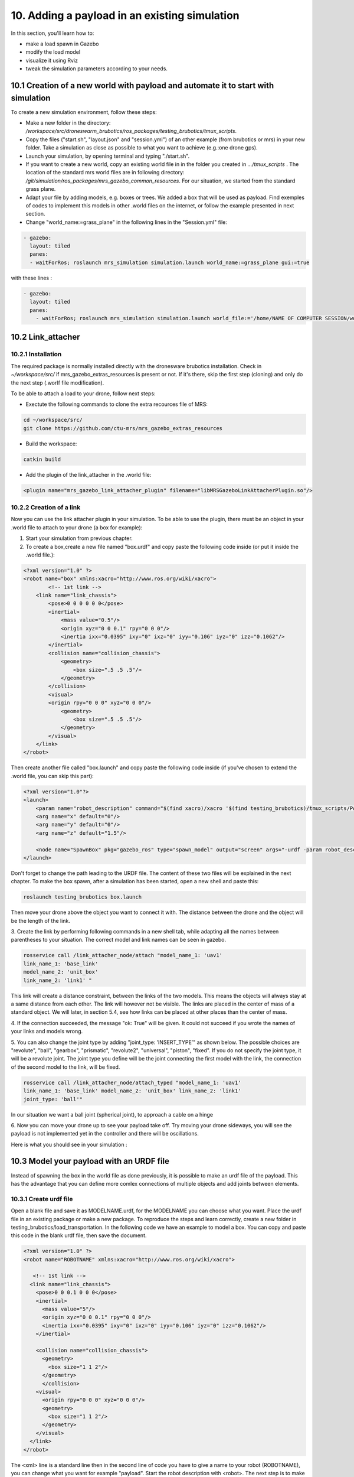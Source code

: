 10. Adding a payload in an existing simulation
=============================================

In this section, you'll learn how to:

* make a load spawn in Gazebo
* modify the load model 
* visualize it using Rviz
* tweak the simulation parameters according to your needs. 

10.1 Creation of a new world with payload and automate it to start with simulation
---------------------------------------------------------------------------------

To create a new simulation environment, follow these steps:

* Make a new folder in the directory: */workspace/src/droneswarm\_brubotics/ros\_packages/testing\_brubotics/tmux\_scripts*.

* Copy the files ("start.sh", "layout.json" and "session.yml") of an other example (from brubotics or mrs) in your new folder. Take a simulation as close as possible to 
  what you want to achieve (e.g.:one drone gps). 

* Launch your simulation, by opening terminal and typing "./start.sh". 

* If you want to create a new world, copy an existing world file in in the folder 
  you created in *.../tmux\_scripts* . The location of the standard mrs world files are in following directory: */git/simulation/ros\_packages/mrs\_gazebo\_common\_resources*. For our situation, we started from the standard grass plane. 

* Adapt your file by adding models, e.g. boxes or trees. We added a box that will be used as payload. Find exemples of codes to implement this models in other .world files on 
  the internet, or follow the example presented in next section. 

* Change "world\_name:=grass\_plane" in the following lines in the "Session.yml" file:

.. code-block:: xml

  - gazebo:
    layout: tiled
    panes:
    - waitForRos; roslaunch mrs_simulation simulation.launch world_name:=grass_plane gui:=true

with these lines :
  
.. code-block:: xml

  - gazebo:
    layout: tiled
    panes:
      - waitForRos; roslaunch mrs_simulation simulation.launch world_file:='/home/NAME OF COMPUTER SESSION/workspace/src/droneswarm_brubotics/ros_packages/testing_brubotics/tmux_scripts/NAME OF FOLDER/NAME OF WORLD FILE.world' gui:=true



10.2 Link_attacher
-----------------

10.2.1 Installation
^^^^^^^^^^^^^^^^^^
The required package is normally installed directly with the dronesware brubotics installation. Check in *~/workspace/src/* if mrs_gazebo_extras_resources is present or not.
If it's there, skip the first step (cloning) and only do the next step (.worlf file modification).

To be able to attach a load to your drone, follow next steps:

* Exectute the following commands to clone the extra recources file of MRS:

.. code-block:: shell

  cd ~/workspace/src/
  git clone https://github.com/ctu-mrs/mrs_gazebo_extras_resources

* Build the workspace:

.. code-block:: shell

  catkin build

* Add the plugin of the link_attacher in the .world file:

.. code-block:: xml

  <plugin name="mrs_gazebo_link_attacher_plugin" filename="libMRSGazeboLinkAttacherPlugin.so"/>

10.2.2 Creation of a link
^^^^^^^^^^^^^^^^^^^^^^^^

Now you can use the link attacher plugin in your
simulation. To be able to use the plugin, there must be an object in your .world file to attach to your
drone (a box for example):

1. Start your simulation from previous chapter.

2. To create a box,create a new file named "box.urdf" and copy paste the following code inside (or put it inside the .world file.):

.. code-block:: xml 

  <?xml version="1.0" ?>
  <robot name="box" xmlns:xacro="http://www.ros.org/wiki/xacro">
          <!-- 1st link -->
      <link name="link_chassis">
          <pose>0 0 0 0 0 0</pose>
          <inertial>
              <mass value="0.5"/>
              <origin xyz="0 0 0.1" rpy="0 0 0"/>
              <inertia ixx="0.0395" ixy="0" ixz="0" iyy="0.106" iyz="0" izz="0.1062"/>
          </inertial>
          <collision name="collision_chassis">
              <geometry>
                  <box size=".5 .5 .5"/>
              </geometry> 
          </collision>
          <visual>
          <origin rpy="0 0 0" xyz="0 0 0"/>
              <geometry>
                  <box size=".5 .5 .5"/>
              </geometry>
          </visual>
      </link>
  </robot>

Then create another file called "box.launch" and copy paste the following code inside (if you've chosen to extend the .world file, you can skip this part):

.. code-block:: xml 

  <?xml version="1.0"?>
  <launch>
      <param name="robot_description" command="$(find xacro)/xacro '$(find testing_brubotics)/tmux_scripts/PATH/box.urdf'" />
      <arg name="x" default="0"/>
      <arg name="y" default="0"/>
      <arg name="z" default="1.5"/>

      <node name="SpawnBox" pkg="gazebo_ros" type="spawn_model" output="screen" args="-urdf -param robot_description -model load -x $(arg x) -y $(arg y) -z $(arg z)" />
  </launch>

Don't forget to change the path leading to the URDF file. The content of these two files will be explained in the next chapter.
To make the box spawn, after a simulation has been started, open a new shell and paste this:

.. code-block:: shell

  roslaunch testing_brubotics box.launch

Then move your drone above the object you want to connect it with.
The distance between the drone and the object will be the length of the link. 

3. Create the link by performing following commands in a new shell tab, while adapting all the names
between parentheses to your situation. The correct model and link names can be seen in gazebo.

.. code-block:: shell

  rosservice call /link_attacher_node/attach "model_name_1: 'uav1'
  link_name_1: 'base_link'
  model_name_2: 'unit_box'
  link_name_2: 'link1' "

This link will create a distance constraint, between the links of the two models. This means the
objects will always stay at a same distance from each other. The link will however not be visible.
The links are placed in the center of mass of a standard object. We will later, in section 5.4, see
how links can be placed at other places than the center of mass.

4. If the connection succeeded, the message "ok: True" will be given. It could not succeed if you wrote
the names of your links and models wrong. 

5. You can also change the joint type by adding "joint_type: ’INSERT_TYPE’" as shown below. The possible choices
are "revolute", "ball", "gearbox", "prismatic", "revolute2", "universal", "piston", "fixed". If you do
not specify the joint type, it will be a revolute joint. The joint type you define will be the joint
connecting the first model with the link, the connection of the second model to the link, will be
fixed.

.. code-block:: shell

  rosservice call /link_attacher_node/attach_typed "model_name_1: 'uav1'
  link_name_1: 'base_link' model_name_2: 'unit_box' link_name_2: 'link1'
  joint_type: 'ball'"

In our situation we want a ball joint (spherical joint), to approach a cable on a hinge

6. Now you can move your drone up to see your payload take off. Try moving your drone sideways,
you will see the payload is not implemented yet in the controller and there will be oscillations.

Here is what you should see in your simulation :

.. figure:: _static/Link_attacher.png
   :width: 800
   :alt: alternate text
   :align: center


10.3 Model your payload with an URDF file
----------------------------------------

Instead of spawning the box in the world file as done previously, it is possible to make an urdf file of the
payload. This has the advantage that you can define more comlex connections of multiple objects and
add joints between elements.

10.3.1 Create urdf file
^^^^^^^^^^^^^^^^^^^^^^

Open a blank file and save it as MODELNAME.urdf, for the MODELNAME
you can choose what you want. Place the urdf file in an existing package or make a new package. To reproduce the steps and learn correctly, 
create a new folder in testing_brubotics/load_transportation. 
In the following code we have an example to model a box. You can copy and paste this code in the blank urdf file, then save the document. 

.. code-block:: xml

  <?xml version="1.0" ?>
  <robot name="ROBOTNAME" xmlns:xacro="http://www.ros.org/wiki/xacro">
  
     <!-- 1st link -->
    <link name="link_chassis">
      <pose>0 0 0.1 0 0 0</pose>
      <inertial>
        <mass value="5"/>
        <origin xyz="0 0 0.1" rpy="0 0 0"/>
        <inertia ixx="0.0395" ixy="0" ixz="0" iyy="0.106" iyz="0" izz="0.1062"/>
      </inertial>
      
      <collision name="collision_chassis">
        <geometry>
          <box size="1 1 2"/>
        </geometry>
        </collision>
      <visual>
        <origin rpy="0 0 0" xyz="0 0 0"/>
        <geometry>
          <box size="1 1 2"/>
        </geometry>
      </visual>
    </link>
  </robot>

The <xml> line is a standard line then in the second line of code you have to give a name to your robot
(ROBOTNAME), you can change what you want for example "payload". Start the robot description with
<robot>. The next step is to make the links and joints. There are some sub modules like inertial, collision
and visual. Again you can name them how you want. The sub modules can be modified and the collision
and visual do not have to be the same. More info can be found on http://wiki.ros.org/urdf/XML/link.
Finally, close the robot description with </robot>.

10.3.2 Create a launch file
^^^^^^^^^^^^^^^^^^^^^^^^^^
Now that you have created the urdf file, it needs to be executed. Therefore we use a launch file. Again
open a blank file and save it as NAME.launch, with "NAME" that can be what you want. Place
it in the folder with all the other documents you created in testing_brubotics/load_transportation. Below an example of a launch file 
is shown, you can copy paste this code inyour launch file.

.. code-block:: xml

  <launch>
    <param name="robot_description" command="$(find xacro)/xacro '$(find testing_brubotics)/tmux_scripts/FOLDERNAME/MODELNAME.urdf'" />
    
    <arg name="x" default="0"/>
    <arg name="y" default="0"/>
    <arg name="z" default="1.5"/>
    
    <node name="NODENAME" pkg="gazebo_ros" type="spawn_model" output="screen"
          args="-urdf -param robot_description -model ROBOTNAME -x $(arg x) -y $(arg y) -z $(arg z)" />
          
  </launch>

Again, the first line of code is as standard line that has to be put. Start the launch file with <launch>
on the second line. The param name="robot_description" is a package in ROS and cannot be changed.
Then the command find xacro is executed, this tries to find the urdf file in the path you provide. Change
the correct names that are in UPPERCASE to your directory and urdf file name!
Then some arg are defined, "x, y and z", this is were the urdf file will be spawned. You can change
those values. Finally, you create a node with "NODENAME" that can be changed to what you want for
example, spawn_payload. The pkg used is gazebo_ros with a certain type and the result is shown on the
screen. The arguments are given to the urdf file where you need to change the ROBOTNAME, to the
name you gave in the urdf file!
To test if everything works as expected launch a simulation (./start.sh in the right folder). Then
execute the launch file by opening a new terminal and pasting the following command (change the name
to your NAME.launch file).

.. code-block:: shell

  roslaunch testing_brubotics NAME.launch


 You should see a box spawn like on the following figure::

.. figure:: _static/urdf_install.png
  :width: 800
  :alt: alternate text
  :align: center

10.3.3 Automate this using tmux
^^^^^^^^^^^^^^^^^^^^^^^^^^^^^^

Instead of opening a new terminal it is possible to do it with the rest
of the simulation. Open for that your session.yml file in your directory. Add the lines that are indicated
below between the spawn and control code, and change the NAME.launch to your actual launch file. Save
then exit the document. Now when executing ./start.sh you should see the box spawn in your world. The
lines added will execute the launch file.

.. code-block:: xml

  - load:
      layout: tiled
      panes:
        - waitForSimulation; roslaunch testing_brubotics NAME.launch

10.4 Model your payload with an XACRO file
-----------------------------------------
The advantage with using xacro files is that we can use macros. This means that instead of defining each
link in the urdf file we can make a macro. A macro acts line a function were we give variables and this
makes a link. This means that we use 2 xacro files, one where the "functions" are defined and one were
the parameters are given. Because the number of files begins to increase, sub folders are made to have a
clearer overview like on the figure below. Later the files will be put in the right folder and pushed to the
brubotics github.

.. figure:: _static/structure.png
   :width: 800
   :alt: alternate text
   :align: center

.. note::
  For a more complete introduction, follow `this youtube tutorial <https://www.youtube.com/watch?v=ixTMFQfXfgs>`__ (part 1 to 4 are relevant to learn URDF,XACRO and using Rviz efficiently).

The first step you need to do is make a xacro file. This is done by opening a blank file and saving it
as MODELNAME.xacro. In your launch file change the PATH to the correct one and the file extension
to xacro instead of urdf. You can copy paste the code below and change the PATH and MODELNAME
to the correct one.

.. code-block:: xml

  <?xml version="1.0"?>
  <launch>
      <param name="robot_description" command="$(find xacro)/xacro '$(find testing_brubotics)/tmux_scripts/PATH/MODELNAME.xacro'" />
      
      <node name="NODENAME" pkg="gazebo_ros" type="spawn_model" output="screen"
            args="-urdf -param robot_description -model ROBOTNAME" />
            
  </launch>

Now make a second empty xacro file where we will make the "functions". Save it as FUNCTION-
NAME.xacro. In the code below an example of a macro to make a box and a joint is shown. You can
copy paste this in the file. TIP: copy paste the code from the source of overleaf.

.. code-block:: xml

  <?xml version="1.0" ?>
  <robot xmlns:xacro="http://www.ros.org/wiki/xacro">

    <xacro:macro name="m_link_box" params="name origin_xyz origin_rpy size mass ixx ixy ixz iyy iyz izz">
      <link name="${name}">
        <inertial>
          <mass value="${mass}" />
          <origin rpy="${origin_rpy}" xyz="${origin_xyz}" />
          <inertia ixx="${ixx}" ixy="${ixy}" ixz="${ixz}" iyy="${iyy}" iyz="${iyz}" izz="${izz}" />
        </inertial>
        <collision>
          <origin rpy="${origin_rpy}" xyz="${origin_xyz}" />
          <geometry>
            <box size="${size}" />
          </geometry>
        </collision>
        <visual>
          <origin rpy="${origin_rpy}" xyz="${origin_xyz}" />
          <geometry>
            <box size="${size}" />
          </geometry>
        </visual>
      </link>
    </xacro:macro>

    <xacro:macro name="m_joint" params="name type axis_xyz origin_rpy origin_xyz parent child limit_e limit_l limit_u limit_v">
      <joint name="${name}" type="${type}">
        <axis xyz="${axis_xyz}" />
        <limit effort="${limit_e}" lower="${limit_l}" upper="${limit_u}" velocity="${limit_v}" />
        <origin rpy="${origin_rpy}" xyz="${origin_xyz}" />
        <parent link="${parent}" />
        <child link="${child}" />
      </joint>
      <transmission name="trans_${name}">
        <type>transmission_interface/SimpleTransmission</type>
        <joint name="${name}">
          <hardwareInterface>hardware_interface/EffortJointInterface</hardwareInterface>
        </joint>
        <actuator name="motor_${name}">
          <hardwareInterface>hardware_interface/EffortJointInterface</hardwareInterface>
          <mechanicalReduction>1</mechanicalReduction>
        </actuator>
      </transmission>
    </xacro:macro>

  </robot>

Again the first lines is standard and the robot description is given between <robot> and </robot>.
In order to make a box we have to look at the first block of code. On the first line the parameters are
defined that we have to give to this function to make a box. Then the same structure can be recognized
as in the URDF file. The parameters are the following:

.. code-block:: xml

  <xacro:macro name="m_link_box" params="name origin_xyz origin_rpy size mass ixx ixy ixz iyy iyz izz">

Now we go back to the first MODELNAME.xacro that we made. We will call the function here and
for this you can copy paste the code below. The start is always the same and you have to modify the
UPPERCASE words to your example.

.. code-block:: xml

  <?xml version="1.0" ?>
  <robot name="MODELNAME" xmlns:xacro="http://www.ros.org/wiki/xacro">
      
  <!-- BGN - Include -->
    <xacro:include filename="$(find testing_brubotics)/PATH/FUNCTIONNAME.xacro" />
    <!-- END - Include -->
    
    <!-- BGN - PAYLOAD description -->
    <m_link_box name="LINKNAME"
                origin_rpy="0 0 0" origin_xyz="0 0 0.5"
                mass="1"
                ixx="0.1" ixy="0" ixz="0"
                iyy="0.1" iyz="0"
                izz="0.1"
                size="1 1 1" />
  </robot>


To communicate between the two xacro files, we have to add the line <include> with the right PATH
and name. Then we call the function <m_link_box> and give the parameters needed. When starting the
simulation with ./start.sh, you should see the box spawn in gazebo. 
Now you can make your own model.

This will only work on Ubuntu 18/Ros Melodic. If you are using ROS Noetic on Ubuntu 20, you must add xacro: before calling the m_link_box macro.

.. code-block:: xml

    <?xml version="1.0" ?>
    <robot name="MODELNAME" xmlns:xacro="http://www.ros.org/wiki/xacro">
        
    <!-- BGN - Include -->
      <xacro:include filename="$(find testing_brubotics)/PATH/FUNCTIONNAME.xacro" />
      <!-- END - Include -->
      
      <!-- BGN - PAYLOAD description -->
      <xacro:m_link_box name="LINKNAME"
                  origin_rpy="0 0 0" origin_xyz="0 0 0.5"
                  mass="1"
                  ixx="0.1" ixy="0" ixz="0"
                  iyy="0.1" iyz="0"
                  izz="0.1"
                  size="1 1 1" />
    </robot>

Starting from now all codes will be shown as this, to work on both Melodic and Noetic.

10.5 Using RVIZ
--------------

To make the correct model in the xacro file it can be long to launch everytime the gazebo simulation. A
quicker and better way is to use RVIZ for this instance. When using RVIZ the physics are not loaded like
in gazebo so it is way quicker to see the changes and how the joints are acting. For this you will have to
make a new launch file. To keep it simple name it RVIZ.launch but is can be whatever you want. Copy
paste the code from below (change the PATH and MODELNAME) and save the file.

.. code-block:: xml

  <?xml version="1.0"?>
  <launch>
      <param name="robot_description" command="$(find xacro)/xacro '$(find testing_brubotics)/tmux_scripts/PATH/MODELNAME.xacro'" />
      
    <!-- Combine joint values -->
    <node name="robot_state_publisher" pkg="robot_state_publisher" type="robot_state_publisher"/>

    <!-- Show in Rviz   -->
    <node name="rviz" pkg="rviz" type="rviz" />

    <!-- send joint values -->
    <node name="joint_state_publisher" pkg="joint_state_publisher" type="joint_state_publisher">
      <param name="use_gui" value="True"/>
    </node>

  </launch>

To modify the joint values and see how they change you will have to download a package. Copy paste
the following command in your terminal. Make sure to replace <your_ros_version> with the code name
of the ROS version you are using. So for Noetic, replace it with noetic! This should download the
missing package.(Normally already installed with the Droneswarm Brubotics installation.)

.. code-block:: shell

  sudo apt update
  sudo apt install ros-<your_ros_version>-joint-state-publisher-gui

Now in a terminal you can execute the command below to see your model. TIP: make sure you
spawn the objects in the origin of the plane or you will not be able to see them as RVIZ will only display a few meters away from the origin (e.g. object in 45,45,0) will not be visible).

.. code-block:: shell

  roslaunch testing_brubotics rviz.launch

This is the result you should see. 

.. figure:: _static/rviz_problem.png
   :width: 800
   :alt: alternate text
   :align: center

There is still nothing shown, this is because of the error. In the fixed
frame you need to change the "map" to the base you want
to use instead. This link will be considered the ground of your model. Take for this the "base_link" of
your model. 

Now to visualize the robot model you need:
1. Click on the add button in the left corner of the RVIZ screen
2. Search for RobotModel and click on it.
3. Click on OK
4. In this list you can also add frames.
[unclear, see video in previous note]

You should see the model now as in the following figure.

.. figure:: _static/rviz_final.png
   :width: 800
   :alt: alternate text
   :align: center

Now you can play with the joints and see how your model behaves. To see overlapping of the parts it
is possible to change the Alpha value in RobotModel to 0,5 for example and press enter. Then they are
not opaque anymore.

Instead of redoing the steps of adding a frame, change the alpha value, setting the correct frame,...
it is possible to automate this in your launch file. In rviz when all your parameters are set up, go to save
as and save it in your launch folder as "config.rviz".

Now open your launch folder and change the following line from what was there previously. You can
see that we give an argument, the config.rviz file we just made and you need to change the PATH. Save
the document and when launching again all the settings should be correct.

.. code-block:: xml

  <!-- Show in Rviz -->
  <node name="rviz" pkg="rviz" type="rviz" args="-d $(find testing_brubotics)/PATH/config.rviz" />

10.5.1 Example: Creation of a bar with two cables
^^^^^^^^^^^^^^^^^^^^^^^^^^^^^^^^^^^^^^^^^^^^^^^^
.. [I would sugges to follow the youtube video instead of this example, as the expected results are easier to see on a video than in such file.]

The implementation of the following example is based on `this github code <https://github.com/massimilianop/collaborative_load_lifting/blob/master/urdf/cables_and_payload.xacro>`__. We use
this approach in order to create the joints. As it is not possible to create ball joints using xacro files, this
approach simulates ball joints by overlapping two continuous joints (one allowing a rotation around the
x-axis and one around the y-axis). This example is given to demonstrate the choice of reference in the
xacro file. The following code was written to create the system

.. code-block:: xml

  <xacro:m_link_box name="${link_00_name}"
              origin_rpy="0 0 0" origin_xyz="0 0 0.05"
              mass="0.1"
              ixx="0.1" ixy="0" ixz="0"
              iyy="0.1" iyz="0"
              izz="0.1"
              size="0.5 0.1 0.1" />
              
  <xacro:m_joint name="${link_00_name}__${link_01_name}__x" type="continuous"
           axis_xyz="1 0 0"
           origin_rpy="0 0 0" origin_xyz="0.24 0 0.1"
           parent="base_link" child="link_01"
           limit_e="1000" limit_l="-3.14" limit_u="3.14" limit_v="0.5" />
           
  <xacro:m_link_sphere name="${link_01_name}"
              origin_rpy="0 0 0" origin_xyz="0 0 0.005"  
              mass="0.01"
              ixx="0.1" ixy="0" ixz="0"
              iyy="0.1" iyz="0"
              izz="0.01"
              radius="0.01" />
              
  <xacro:m_joint name="${link_01_name}__${link_02_name}__x" type="continuous"
           axis_xyz="0 1 0"
           origin_rpy="0 0 0" origin_xyz="0 0 0"
           parent="link_01" child="link_02"
           limit_e="1000" limit_l="-3.14" limit_u="3.14" limit_v="0.5" /> 

  <xacro:m_link_cylinder name="${link_02_name}"
              origin_rpy="0 0 0" origin_xyz="0 0 0.25"  
              mass="0.01"
              ixx="0.1" ixy="0" ixz="0"
              iyy="0.1" iyz="0"
              izz="0.01"
              radius="0.01" length="0.5" />                     
            
  <xacro:m_joint name="${link_00_name}__${link_03_name}__x" type="continuous"
           axis_xyz="1 0 0"
           origin_rpy="0 0 0" origin_xyz="-0.24 0 0.1"
           parent="base_link" child="link_03"
           limit_e="1000" limit_l="-3.14" limit_u="3.14" limit_v="0.5" />

  <xacro:m_link_sphere name="${link_03_name}"
              origin_rpy="0 0 0" origin_xyz="0 0 0.005"  
              mass="0.01"
              ixx="0.1" ixy="0" ixz="0"
              iyy="0.1" iyz="0"
              izz="0.01"
              radius="0.01" />
              
  <xacro:m_joint name="${link_03_name}__${link_04_name}__x" type="continuous"
           axis_xyz="0 1 0"
           origin_rpy="0 0 0" origin_xyz="0 0 0"
           parent="link_03" child="link_04"
           limit_e="1000" limit_l="-3.14" limit_u="3.14" limit_v="0.5" />    

  <xacro:m_link_cylinder name="${link_04_name}"
              origin_rpy="0 0 0" origin_xyz="0 0 0.25"  
              mass="0.01"
              ixx="0.1" ixy="0" ixz="0"
              iyy="0.1" iyz="0"
              izz="0.01"
              radius="0.01" length="0.5" />

10.5.1.1 Explanation of code:
""""""""""""""""""""""""""""

1. The "link_00_name" represents the bar on the ground. The position of the box can be changed
with "origin_xyz", this represents the center of mass of the object.
2. For every joints, "origin_xyz" represents the position of the joint relative to the previous joint. If it is the
first joint (as for "${link_00_name}__${link_01_name}__x"), it is relative to (0,0,0).
3. For every link that is added, the "origin_xyz" will represent
the center of mass of the object relative to the previous joint. For example, "link_03_name" is
defined relative to "${link_00_name}__${link_03_name}__x"
4. Something that cannot be done in xacro files are ball joints. A solution for this is represented in
the example above. Two joints are placed in the same position to realise a rotation around both the x- and
y-axis.

To see this model, reproduce the procedure to launch it in RVIZ (see above section). If everything is working fine, you should see this:

.. figure:: _static/Example_bar_2cables.png
   :width: 800
   :alt: alternate text
   :align: center

10.6 Chaning drone initial position
----------------------------------

Instead of spawning the drone in the default position, you can choose where you want to spawn it. In
order to change the initial position, you will have to create a .csv file in which you specify the position at
which the drone has to be spawned. To do you, follow the following steps:

1. create a .csv file (ex: spawn_location.csv) in the directory in which you have your session.yml file "/workspace/src/droneswarm_brubotics/ros_packages/testing_brubotics/tmux_scripts"
   (you can create a .csv file using visual studio by just creating a new file and saving it as a .csv):

2. add the following line to your file and save it.

.. code-block:: xml

  1, 0.0 , 0.0 , 0.0, 0.0

Which means :

  (a) the first number = the id of the drone (if you have 1 drone, the id is 1. if you have 2 drones,
      the first drone has id 1 and the second id 2)

  (b) the following 3 numbers are the position at which you want the drone (in this case the origin)

  (c) the last number is the heading of the drone

  (d) For the case of one drone, we spawn UAV1 with id 1 in the origin (see code above) as to make
      the connection to the payload easier since we are using the link-attacher

3. add the .csv file to your session.yml by adding the following to the line containing the command to
   spawn the UAV. Change the CSV_FILE_NAME by the name of your .csv file.
   
   .. code-block:: xml

      --pos_file `pwd`/CSV_FILE_NAME.csv

   like in this example:

   .. code-block:: xml

    - waitForSimulation; rosservice call /mrs_drone_spawner/spawn "1 $UAV_TYPE --enable-rangefinder --enable-ground-truth --pos_file `pwd`/spawn_location.csv"
  
4. To change the position of multiple drones, you will have to create a .csv for each drone (don't forget
   to change the id, depending on the drone) and follow the steps above to integrate it in the session.yml file.

10.7 Making a connection between load and drone after takeoff
------------------------------------------------------------

.. Sometimes weird behavior of the system can be observed if the connection between the drone and the
.. payload is done before takeoff. Before solving this problem, 

Another problem has to be tackled before attaching a drone and a payload precisely togheter. When performing the simulations, there is always an offset between the desired 
position of the drone and its actual position. This is because we use a regular GPS. This will result in a connection that is not perfectly
in the COM of the drone when doing the connection after takeoff. A solution is to change to a `RTK GPS <https://en.wikipedia.org/wiki/Real-time_kinematic_positioning>`__.

10.7.1 Use a RTK GPS
^^^^^^^^^^^^^^^^^^^

To switch to a RTK GPS, two things must be done:

1. The drone must be spawned with following line in the session.yml file. This enables a publisher of
   the ground truth position of the UAV.

  .. code-block:: xml

    --enable-ground-truth

2. Following line must be added in the pre-window of the session.yml file.
   
   .. code-block:: xml

      export ODOMETRY\_TYPE="rtk"


10.7.2 Change in code to perform connection after takeoff
^^^^^^^^^^^^^^^^^^^^^^^^^^^^^^^^^^^^^^^^^^^^^^^^^^^^^^^^

To perform the connection after takeoff, the drone must follow a couple of steps:

1. make the drone takeoff without connection to the payload
2. make the drone fly above the position where you will spawn the payload
3. pause the physics of the simulation
4. spawn the payload
5. use link attacher to make a connection between the payload and the drone
6. unpause the physics

This results in a change of lines 77 to 89 in Session.yml in this `Github file <https://github.com/mrs-brubotics/testing_brubotics/blob/master/tmux_scripts/load_transportation/6_one_drone_SE3controllerBrubotics_Robustness_mv1/session.yml>`__.

.. code-block:: xml

    - load:
      layout: tiled
      panes:
        - waitForControl;
          sleep 25;
          rosservice call /uav1/control_manager/goto '[-5.0, -5.0, 1.2, 0.0]';
          sleep 15;
          rosservice call gazebo/pause_physics;
          roslaunch testing_brubotics payload_6.launch;
          sleep 2
          rosservice call /link_attacher_node/attach_typed 'uav1' 'base_link' 'bar' 'link_04' 'fixed';
          sleep 2;
          rosservice call gazebo/unpause_physics


10.8 Change tracker after take-off and take-off height
-----------------------------------------------------

Since the collision properties have to be deactivated in order to get two drone closer than 3m to each
other, the tracker has to be changed after take-off. To do so, a custom_configs has to be created inside
the folder in which the session.yml file resides. In this custom_configs folder, create a new file called
uav_manager.yaml and add the following:

.. code-block:: xml

  takeoff:

        after_takeoff:
            tracker: "LineTracker"
            controller: "Se3Controller"

    takeoff_height: 1

this code will change the tracker after take-off by the "Linetracker". The LineTracker allows the drone
to fly close to each other (remove the collision properties). In the same code it is also possible to change
the take-off height.
To implement this in the session.yml, the following code as to be added at the part of the control
inside the session.yml:

.. code-block:: xml

  - waitForOdometry; roslaunch mrs_uav_general core.launch DEBUG:=false
    config_uav_manager:=./custom_configs/uav_manager.yam

10.9 Change UAV mass
-------------------

In order to simulate with a hardware UAV mass (2.40 kg for f450, TODO??kg for t650) some manual changes are required in the mrs_uav_system (explained for the f450):
If this step is not done correctly, the feedforward action of the controller will create a steady state error in the z direction (i.e the drone will be higher than expected if the mass in the controller is smaller than the real one). 

* Open *~/mrs_workspace/src/simulation/ros_packages/mrs_simulation/models/mrs_robots_description/urdf/f450.xacro* and adjust the mass: *<xacro:property name="mass" value="${2.40-0.005*4.0-0.015-0.00001}" /> <!-- [kg] 2.40-->* . This ensures that Gazebo simulates a UAV 
  model with the hardware mass. Note that the xacro has slight offset from 2.4kg since afterwards some small masses (of motors, sensors) are added to the uav so we subtract them before they are added.

* Open *~/mrs_workspace/src/uav_core/ros_packages/mrs_uav_managers/config/simulation/f450/mass.yaml* and adjust the mass: uav_mass: 2.40 #2.00 # [kg]. 
  This ensures that the controllers and trackers that use mass (e.g., for feedforward actions) use th hardware mass.

* Catkin build the mrs_worspace (although not strcitly necessary if you only change configs, make a habit to catkin build more than too less)

.. note::
  Do not forget to do the above steps each time you reinstall the mrs_uav_system! For hardware experiments the UAV mass used in the controllers and trackers is the one set in the ~/.bashrc, hence the above changes do not effect operation on hardware.

* For UAVs with payload, you need to do the same for what concerns mass of only the UAV (excluding payload mass), but you also need to ensure that the xacro of the payload has the same payload mass as the one you use in 
  the controller and tracker. This is normally exported in the session.yml file of each test folder, where you have to change *LOAD_MASS:0.2* and *export LOAD_MASS=0.2* with the chosen mass. 
  For 2 UAVs each UAV offcourse compensates for half of the bar's mass instead of the total payload mass in the case of one UAV with cable suspended load. So you must put the full mass in *LOAD_MASS:m* but only half of it in *export LOAD_MASS=m/2*

.. note:: 
  For the se3_brubotics_load_controller, the mass of the UAV is loaded through the variable defined in the ~/.bashrc file as well. So changing the yaml files as explained above might not be enough.
  To solve this issue you can either change the value in the ~/.bashrc directly. Or add *export UAV_MASS="2.4"* alongside the other export in the session.yml of your test. This export will normally overwrite
  the value present in the ~/.bashrc.